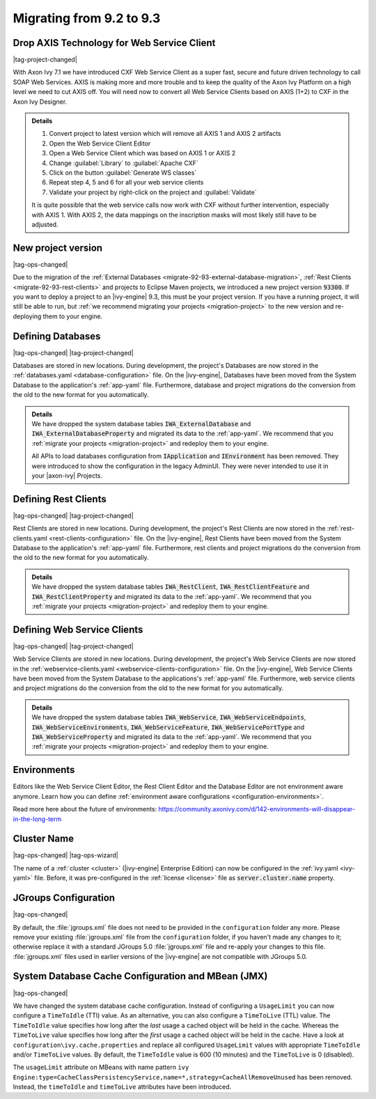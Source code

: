 .. _migrate-92-93:

Migrating from 9.2 to 9.3
=========================


Drop AXIS Technology for Web Service Client
*******************************************

|tag-project-changed|

With Axon Ivy 7.1 we have introduced CXF Web Service Client as a super fast,
secure and future driven technology to call SOAP Web Services. AXIS is
making more and more trouble and to keep the quality of the Axon Ivy Platform
on a high level we need to cut AXIS off. You will need now to convert all Web
Service Clients based on AXIS (1+2) to CXF in the Axon Ivy Designer.

.. container:: admonition note toggle

  .. container:: admonition-title header

     **Details**

  .. container:: detail 

    #. Convert project to latest version which will remove all AXIS 1 and AXIS 2 artifacts
    #. Open the Web Service Client Editor
    #. Open a Web Service Client which was based on AXIS 1 or AXIS 2
    #. Change :guilabel:`Library` to :guilabel:`Apache CXF`
    #. Click on the button :guilabel:`Generate WS classes`
    #. Repeat step 4, 5 and 6 for all your web service clients
    #. Validate your project by right-click on the project and :guilabel:`Validate`

    It is quite possible that the web service calls now work with CXF without
    further intervention, especially with AXIS 1. With AXIS 2, the data mappings
    on the inscription masks will most likely still have to be adjusted.


.. _migrate-92-93-project-version:

New project version
*******************

|tag-ops-changed|

Due to the migration of the :ref:`External Databases
<migrate-92-93-external-database-migration>`, :ref:`Rest Clients
<migrate-92-93-rest-clients>` and projects to Eclipse Maven projects, we
introduced a new project version :code:`93300`. If you want to deploy a project
to an |ivy-engine| 9.3, this must be your project version. If you
have a running project, it will still be able to run, but
:ref:`we recommend migrating your projects <migration-project>`
to the new version and re-deploying them to your engine.


.. _migrate-92-93-external-database-migration:

Defining Databases
******************

|tag-ops-changed| |tag-project-changed|

Databases are stored in new locations. During development, the project's
Databases are now stored in the :ref:`databases.yaml <database-configuration>` file. On the
|ivy-engine|, Databases have been moved from the System Database to the
application's :ref:`app-yaml` file. Furthermore, database and project migrations do
the conversion from the old to the new format for you automatically.

.. container:: admonition note toggle

  .. container:: admonition-title header

     **Details**

  .. container:: detail 

    We have dropped the system database tables :code:`IWA_ExternalDatabase` and
    :code:`IWA_ExternalDatabaseProperty` and
    migrated its data to the :ref:`app-yaml`. We recommend that you
    :ref:`migrate your projects <migration-project>` and redeploy them to your
    engine.

    All APIs to load databases configuration from :code:`IApplication` and :code:`IEnvironment`
    has been removed. They were introduced to show the configuration in the legacy AdminUI.
    They were never intended to use it in your |axon-ivy| Projects.


.. _migrate-92-93-rest-clients:

Defining Rest Clients
*********************

|tag-ops-changed| |tag-project-changed|

Rest Clients are stored in new locations. During development, the project's
Rest Clients are now stored in the :ref:`rest-clients.yaml <rest-clients-configuration>` file. On the
|ivy-engine|, Rest Clients have been moved from the System Database to the
application's :ref:`app-yaml` file. Furthermore, rest clients and project migrations do
the conversion from the old to the new format for you automatically.

.. container:: admonition note toggle

  .. container:: admonition-title header

     **Details**

  .. container:: detail 

    We have dropped the system database tables :code:`IWA_RestClient`,
    :code:`IWA_RestClientFeature` and :code:`IWA_RestClientProperty` and
    migrated its data to the :ref:`app-yaml`. We recommend that you
    :ref:`migrate your projects <migration-project>` and redeploy them to your
    engine.


.. _migrate-92-93-webservice-clients:

Defining Web Service Clients
****************************

|tag-ops-changed| |tag-project-changed|

Web Service Clients are stored in new locations. During development, the project's
Web Service Clients are now stored in the :ref:`webservice-clients.yaml <webservice-clients-configuration>` file. On the
|ivy-engine|, Web Service Clients have been moved from the System Database to the
applications's :ref:`app-yaml` file. Furthermore, web service clients and project migrations do
the conversion from the old to the new format for you automatically.

.. container:: admonition note toggle

  .. container:: admonition-title header

      **Details**

  .. container:: detail 

    We have dropped the system database tables :code:`IWA_WebService`,
    :code:`IWA_WebServiceEndpoints`, :code:`IWA_WebServiceEnvironments`,
    :code:`IWA_WebServiceFeature`, :code:`IWA_WebServicePortType` and
    :code:`IWA_WebServiceProperty` and migrated its data to the :ref:`app-yaml`.
    We recommend that you :ref:`migrate your projects <migration-project>` and
    redeploy them to your engine.


Environments
************

Editors like the Web Service Client Editor, the Rest Client Editor and the
Database Editor are not environment aware anymore. Learn how you can define
:ref:`environment aware configurations <configuration-environments>`.

Read more here about the future of environments:
https://community.axonivy.com/d/142-environments-will-disappear-in-the-long-term


Cluster Name
************

|tag-ops-changed| |tag-ops-wizard|

The name of a :ref:`cluster <cluster>` (|ivy-engine| Enterprise Edition) can now be configured 
in the :ref:`ivy.yaml <ivy-yaml>` file. Before, it was pre-configured in the :ref:`license <license>` 
file as :code:`server.cluster.name` property. 


JGroups Configuration
*********************

|tag-ops-changed|

By default, the :file:`jgroups.xml` file does not need to be provided in the ``configuration``
folder any more. Please remove your existing :file:`jgroups.xml` file from the ``configuration``
folder, if you haven't made any changes to it; otherwise replace it with a standard JGroups 5.0
:file:`jgroups.xml` file and re-apply your changes to this file. :file:`jgroups.xml` files used
in earlier versions of the |ivy-engine| are not compatible with JGroups 5.0.

System Database Cache Configuration and MBean (JMX)
***************************************************

|tag-ops-changed|

We have changed the system database cache configuration. Instead of configuring a ``UsageLimit`` 
you can now configure a ``TimeToIdle`` (TTI) value. As an alternative, you can also configure a ``TimeToLive`` (TTL) value.
The ``TimeToIdle`` value specifies how long after the *last* usage a cached object will be held in the cache. Whereas
the ``TimeToLive`` value specifies how long after the *first* usage a cached object will be held in the cache.
Have a look at ``configuration\ivy.cache.properties`` and replace all configured ``UsageLimit`` 
values with appropriate ``TimeToIdle`` and/or ``TimeToLive`` values. By default, the ``TimeToIdle`` 
value is 600 (10 minutes) and the ``TimeToLive`` is 0 (disabled).

The ``usageLimit`` attribute on MBeans with name pattern ``ivy Engine:type=CacheClassPersistencyService,name=*,strategy=CacheAllRemoveUnused``
has been removed. Instead, the ``timeToIdle`` and ``timeToLive`` attributes have been introduced.

